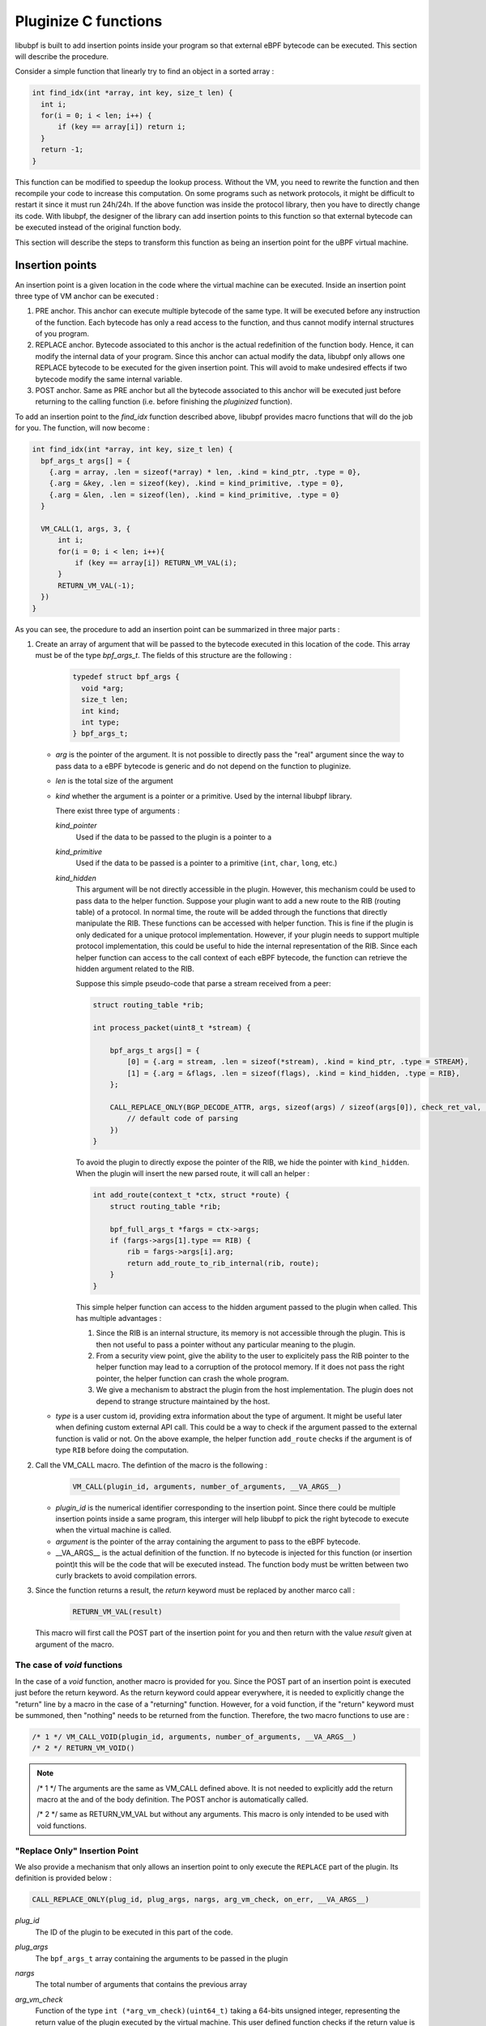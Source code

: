 =====================
Pluginize C functions
=====================

libubpf is built to add insertion points inside your program so that external eBPF bytecode can be executed.
This section will describe the procedure.

Consider a simple function that linearly try to find an object in a sorted array :

.. code-block:: c

    int find_idx(int *array, int key, size_t len) {
      int i;
      for(i = 0; i < len; i++) {
          if (key == array[i]) return i;
      }
      return -1;
    }

This function can be modified to speedup the lookup process. Without the VM, you need to rewrite the function
and then recompile your code to increase this computation. On some programs such as network protocols, it might
be difficult to restart it since it must run 24h/24h. If the above function was inside the protocol library, then
you have to directly change its code. With libubpf, the designer of the library can add insertion points to this
function so that external bytecode can be executed instead of the original function body.

This section will describe the steps to transform this function as being an insertion point for the uBPF virtual
machine.

----------------
Insertion points
----------------

An insertion point is a given location in the code where the virtual machine can be executed.
Inside an insertion point three type of VM anchor can be executed :

.. image:: pluginized_function.svg
    :alt: Execution flow of a pluginized function compared to a normal function
    :align: center

1. PRE anchor. This anchor can execute multiple bytecode of the same type. It will be executed before any
   instruction of the function. Each bytecode has only a read access to the function, and thus cannot modify
   internal structures of you program.
2. REPLACE anchor. Bytecode associated to this anchor is the actual redefinition of the function body. Hence, it
   can modify the internal data of your program. Since this anchor can actual modify the data, libubpf only allows
   one REPLACE bytecode to be executed for the given insertion point. This will avoid to make undesired effects if
   two bytecode modify the same internal variable.
3. POST anchor. Same as PRE anchor but all the bytecode associated to this anchor will be executed just before
   returning to the calling function (i.e. before finishing the `pluginized` function).



To add an insertion
point to the `find_idx` function described above, libubpf provides macro functions that will do the job for you.
The function, will now become :

.. code-block:: c

    int find_idx(int *array, int key, size_t len) {
      bpf_args_t args[] = {
        {.arg = array, .len = sizeof(*array) * len, .kind = kind_ptr, .type = 0},
        {.arg = &key, .len = sizeof(key), .kind = kind_primitive, .type = 0},
        {.arg = &len, .len = sizeof(len), .kind = kind_primitive, .type = 0}
      }

      VM_CALL(1, args, 3, {
          int i;
          for(i = 0; i < len; i++){
              if (key == array[i]) RETURN_VM_VAL(i);
          }
          RETURN_VM_VAL(-1);
      })
    }

As you can see, the procedure to add an insertion point can be summarized in three major parts :

1. Create an array of argument that will be passed to the bytecode executed in this location of the code.
   This array must be of the type `bpf_args_t`. The fields of this structure are the following :

        .. code-block:: c

            typedef struct bpf_args {
              void *arg;
              size_t len;
              int kind;
              int type;
            } bpf_args_t;

   - *arg* is the pointer of the argument. It is not possible to directly pass the "real" argument since
     the way to pass data to a eBPF bytecode is generic and do not depend on the function to pluginize.
   - *len* is the total size of the argument
   - *kind* whether the argument is a pointer or a primitive. Used by the internal libubpf library.

     There exist three type of arguments :

     `kind_pointer`
        Used if the data to be passed to the plugin is a pointer to a

     `kind_primitive`
        Used if the data to be passed is a pointer to a primitive (``int``, ``char``, ``long``, etc.)

     `kind_hidden`
        This argument will be not directly accessible in the plugin. However, this mechanism could be used to
        pass data to the helper function. Suppose your plugin want to add a new route to the RIB (routing table)
        of a protocol.
        In normal time, the route will be added through the functions that directly manipulate the RIB. These
        functions can be accessed with helper function. This is fine if the plugin is only dedicated for a
        unique protocol implementation. However, if your plugin needs to support multiple protocol implementation,
        this could be useful to hide the internal representation of the RIB. Since each helper function can
        access to the call context of each eBPF bytecode, the function can retrieve the hidden argument related
        to the RIB.

        Suppose this simple pseudo-code that parse a stream received from a peer:

        .. code-block:: c

            struct routing_table *rib;

            int process_packet(uint8_t *stream) {

                bpf_args_t args[] = {
                    [0] = {.arg = stream, .len = sizeof(*stream), .kind = kind_ptr, .type = STREAM},
                    [1] = {.arg = &flags, .len = sizeof(flags), .kind = kind_hidden, .type = RIB},
                };

                CALL_REPLACE_ONLY(BGP_DECODE_ATTR, args, sizeof(args) / sizeof(args[0]), check_ret_val, {
                    // default code of parsing
                })
            }

        To avoid the plugin to directly expose the pointer of the RIB, we hide the pointer with ``kind_hidden``.
        When the plugin will insert the new parsed route, it will call an helper :

        .. code-block:: c

            int add_route(context_t *ctx, struct *route) {
                struct routing_table *rib;

                bpf_full_args_t *fargs = ctx->args;
                if (fargs->args[1].type == RIB) {
                    rib = fargs->args[i].arg;
                    return add_route_to_rib_internal(rib, route);
                }
            }

        This simple helper function can access to the hidden argument passed to the plugin when called. This has
        multiple advantages :

        1. Since the RIB is an internal structure, its memory is not accessible through the plugin. This is then
           not useful to pass a pointer without any particular meaning to the plugin.

        2. From a security view point, give the ability to the user to explicitely pass the RIB pointer to the
           helper function may lead to a corruption of the protocol memory. If it does not pass the right pointer,
           the helper function can crash the whole program.

        3. We give a mechanism to abstract the plugin from the host implementation. The plugin does not depend
           to strange structure maintained by the host.


   - *type* is a user custom id, providing extra information about the type of argument. It might be useful later
     when defining custom external API call. This could be a way to check if the argument passed to the external
     function is valid or not. On the above example, the helper function ``add_route`` checks if the argument is
     of type ``RIB`` before doing the computation.

2. Call the VM_CALL macro. The defintion of the macro is the following :

       .. code-block:: c

           VM_CALL(plugin_id, arguments, number_of_arguments, __VA_ARGS__)

   - *plugin_id* is the numerical identifier corresponding to the insertion point. Since there could be multiple
     insertion points inside a same program, this interger will help libubpf to pick the right bytecode to execute
     when the virtual machine is called.
   - *argument* is the pointer of the array containing the argument to pass to the eBPF bytecode.
   - __VA_ARGS__ is the actual definition of the function. If no bytecode is injected for this function (or
     insertion point)t this will be the code that will be executed instead. The function body must be written
     between two curly brackets to avoid compilation errors.

3. Since the function returns a result, the `return` keyword must be replaced by another marco call :

       .. code-block:: c

           RETURN_VM_VAL(result)

   This macro will first call the POST part of the insertion point for you and then return with the value `result`
   given at argument of the macro.

The case of `void` functions
----------------------------

In the case of a `void` function, another macro is provided for you. Since the POST part of an insertion point is
executed just before the return keyword. As the return keyword could appear everywhere, it is needed to
explicitly change the "return" line by a macro in the case of a "returning" function. However, for a void
function, if the "return" keyword must be summoned, then "nothing" needs to be returned from the function.
Therefore, the two macro functions to use are :

.. code-block:: c

    /* 1 */ VM_CALL_VOID(plugin_id, arguments, number_of_arguments, __VA_ARGS__)
    /* 2 */ RETURN_VM_VOID()

.. note::

    /* 1 \*/ The arguments are the same as VM_CALL defined above. It is not needed to explicitly add the return
    macro at the and of the body definition. The POST anchor is automatically called.

    /* 2 \*/ same as RETURN_VM_VAL but without any arguments. This macro is only intended to be used with
    void functions.

"Replace Only" Insertion Point
------------------------------

We also provide a mechanism that only allows an insertion point to only execute the ``REPLACE`` part of
the plugin. Its definition is provided below :

.. code-block:: c

    CALL_REPLACE_ONLY(plug_id, plug_args, nargs, arg_vm_check, on_err, __VA_ARGS__)

`plug_id`
    The ID of the plugin to be executed in this part of the code.

`plug_args`
    The ``bpf_args_t`` array containing the arguments to be passed in the plugin

`nargs`
    The total number of arguments that contains the previous array

`arg_vm_check`
    Function of the type ``int (*arg_vm_check)(uint64_t)`` taking a 64-bits unsigned integer, representing the
    return value of the plugin executed by the virtual machine. This user defined function checks
    if the return value is valid for this execution. If this function returns 0, the macro will fall
    on the on_err branch. Otherwise, if the function returns 1, the macro will switch to the instructions
    located inside the __VA_ARGS__ arguments.

    Let's take this example of call :

    .. code-block:: c

        int ret_val_med_decision(uint64_t val) {
          switch (val) {
            case RTE_NEW:
            case RTE_OLD:
              return 1;
            case RTE_UNK:
            default:
              return 0;
          }
        }

        bpf_args_t this[] = {
          {.arg = new, .len = sizeof(rte), .kind = kind_ptr, .type = BGP_ROUTE},
          {.arg = old, .len = sizeof(rte), .kind = kind_ptr, .type = BGP_ROUTE},
        };

        CALL_REPLACE_ONLY(BGP_MED_DECISION, this, 2, ret_val_med_decision, {
          x = ea_find(new->attrs->eattrs, EA_CODE(PROTOCOL_BGP, BA_MULTI_EXIT_DISC));
          y = ea_find(old->attrs->eattrs, EA_CODE(PROTOCOL_BGP, BA_MULTI_EXIT_DISC));
          n = x ? x->u.data : new_bgp->cf->default_med;
          o = y ? y->u.data : old_bgp->cf->default_med;
          if (n < o)
              return 1;
          if (n > o)
              return 0;
        }, {
          switch (VM_RETURN_VALUE) {
            case RTE_NEW:
              return 1;
            case RTE_OLD:
              return 0;
            default:
              break;
          }
        })

    This code is intended to compare one attribute of two routes pointing to the same IP prefix. On this
    example, the branch ``on_err`` correspond to the case whether the plugins returns antother value
    than ``RTE_NEW``, ``RTE_OLD``, ``RTE_UNK`` or
    if its execution crashed. The code will just fallback on the original decision code of the host
    implementation.

    If the plugins has been correctly executed, and so ``ret_val_med_decision`` returns
    1, the code will continue through the __VA_ARGS__ branch. When the program is on this last branch,
    the MACRO will retrieve the value returned by the plugin and will take an action accordingly.

`on_err`
    Branch that will be executed if the function ``arg_vm_check`` returns 0 or if the plugin execution
    due to a runtime error (memory accesses, illegal eBPF instruction, unable to access to the arguments,
    etc.)

`__VA_ARGS__`
    The last branch will be executed if the plugin has not crashed and the ``arg_vm_check`` returns 1.

